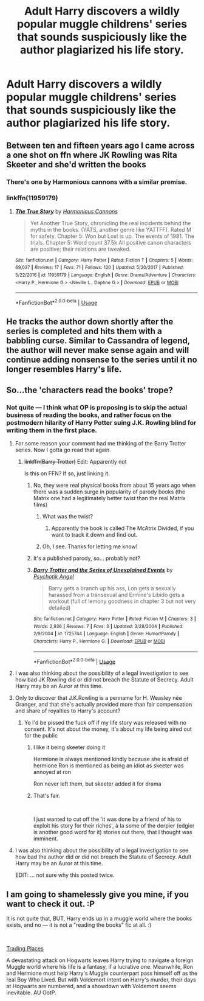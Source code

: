 #+TITLE: Adult Harry discovers a wildly popular muggle childrens' series that sounds suspiciously like the author plagiarized his life story.

* Adult Harry discovers a wildly popular muggle childrens' series that sounds suspiciously like the author plagiarized his life story.
:PROPERTIES:
:Author: shuffling-through
:Score: 63
:DateUnix: 1559547536.0
:DateShort: 2019-Jun-03
:FlairText: Prompt
:END:

** Between ten and fifteen years ago I came across a one shot on ffn where JK Rowling was Rita Skeeter and she'd written the books
:PROPERTIES:
:Author: LiriStorm
:Score: 47
:DateUnix: 1559563086.0
:DateShort: 2019-Jun-03
:END:

*** There's one by Harmonious cannons with a similar premise.
:PROPERTIES:
:Score: 1
:DateUnix: 1559599325.0
:DateShort: 2019-Jun-04
:END:


*** linkffn(11959179)
:PROPERTIES:
:Score: 1
:DateUnix: 1559599624.0
:DateShort: 2019-Jun-04
:END:

**** [[https://www.fanfiction.net/s/11959179/1/][*/The True Story/*]] by [[https://www.fanfiction.net/u/7690795/Harmonious-Cannons][/Harmonious Cannons/]]

#+begin_quote
  Yet Another True Story, chronicling the real incidents behind the myths in the books. (YATS, another genre like YATTFF). Rated M for safety. Chapter 5: Won but Lost is up. The events of 1981. The trials. Chapter 5: Word count 37.5k All positive canon characters are positive; their relations are tweaked.
#+end_quote

^{/Site/:} ^{fanfiction.net} ^{*|*} ^{/Category/:} ^{Harry} ^{Potter} ^{*|*} ^{/Rated/:} ^{Fiction} ^{T} ^{*|*} ^{/Chapters/:} ^{5} ^{*|*} ^{/Words/:} ^{69,037} ^{*|*} ^{/Reviews/:} ^{17} ^{*|*} ^{/Favs/:} ^{71} ^{*|*} ^{/Follows/:} ^{120} ^{*|*} ^{/Updated/:} ^{5/20/2017} ^{*|*} ^{/Published/:} ^{5/22/2016} ^{*|*} ^{/id/:} ^{11959179} ^{*|*} ^{/Language/:} ^{English} ^{*|*} ^{/Genre/:} ^{Drama/Adventure} ^{*|*} ^{/Characters/:} ^{<Harry} ^{P.,} ^{Hermione} ^{G.>} ^{<Neville} ^{L.,} ^{Daphne} ^{G.>} ^{*|*} ^{/Download/:} ^{[[http://www.ff2ebook.com/old/ffn-bot/index.php?id=11959179&source=ff&filetype=epub][EPUB]]} ^{or} ^{[[http://www.ff2ebook.com/old/ffn-bot/index.php?id=11959179&source=ff&filetype=mobi][MOBI]]}

--------------

*FanfictionBot*^{2.0.0-beta} | [[https://github.com/tusing/reddit-ffn-bot/wiki/Usage][Usage]]
:PROPERTIES:
:Author: FanfictionBot
:Score: 1
:DateUnix: 1559599635.0
:DateShort: 2019-Jun-04
:END:


** He tracks the author down shortly after the series is completed and hits them with a babbling curse. Similar to Cassandra of legend, the author will never make sense again and will continue adding nonsense to the series until it no longer resembles Harry's life.
:PROPERTIES:
:Author: Faeriniel
:Score: 11
:DateUnix: 1559613768.0
:DateShort: 2019-Jun-04
:END:


** So...the 'characters read the books' trope?
:PROPERTIES:
:Author: Efficient_Assistant
:Score: 8
:DateUnix: 1559555711.0
:DateShort: 2019-Jun-03
:END:

*** Not quite --- I think what OP is proposing is to skip the actual business of reading the books, and rather focus on the postmodern hilarity of Harry Potter suing J.K. Rowling blind for writing them in the first place.
:PROPERTIES:
:Author: Achille-Talon
:Score: 45
:DateUnix: 1559556875.0
:DateShort: 2019-Jun-03
:END:

**** For some reason your comment had me thinking of the Barry Trotter series. Now I gotta go read that again.
:PROPERTIES:
:Author: Efficient_Assistant
:Score: 12
:DateUnix: 1559557515.0
:DateShort: 2019-Jun-03
:END:

***** +linkffn(Barry Trotter)+ Edit: Apparently not

Is this on FFN? If so, just linking it.
:PROPERTIES:
:Author: EpicDaNoob
:Score: 2
:DateUnix: 1559566354.0
:DateShort: 2019-Jun-03
:END:

****** No, they were real physical books from about 15 years ago when there was a sudden surge in popularity of parody books (the Matrix one had a legitimately better twist than the real Matrix films)
:PROPERTIES:
:Author: TheKingleMingle
:Score: 10
:DateUnix: 1559566622.0
:DateShort: 2019-Jun-03
:END:

******* What was the twist?
:PROPERTIES:
:Author: Achille-Talon
:Score: 2
:DateUnix: 1559572321.0
:DateShort: 2019-Jun-03
:END:

******** Apparently the book is called The McAtrix Divided, if you want to track it down and find out.
:PROPERTIES:
:Author: ForwardDiscussion
:Score: 2
:DateUnix: 1559592586.0
:DateShort: 2019-Jun-04
:END:


******* Oh, I see. Thanks for letting me know!
:PROPERTIES:
:Author: EpicDaNoob
:Score: 1
:DateUnix: 1559567035.0
:DateShort: 2019-Jun-03
:END:


****** It's a published parody, so... probably not?
:PROPERTIES:
:Author: aldonius
:Score: 2
:DateUnix: 1559566803.0
:DateShort: 2019-Jun-03
:END:


****** [[https://www.fanfiction.net/s/1725744/1/][*/Barry Trotter and the Series of Unexplained Events/*]] by [[https://www.fanfiction.net/u/497622/Psychotik-Angel][/Psychotik Angel/]]

#+begin_quote
  Barry gets a branch up his ass, Lon gets a sexually harassed from a transexual and Ermine's Libido gets a workout (full of lemony goodness in chapter 3 but not very detailed)
#+end_quote

^{/Site/:} ^{fanfiction.net} ^{*|*} ^{/Category/:} ^{Harry} ^{Potter} ^{*|*} ^{/Rated/:} ^{Fiction} ^{M} ^{*|*} ^{/Chapters/:} ^{3} ^{*|*} ^{/Words/:} ^{2,936} ^{*|*} ^{/Reviews/:} ^{7} ^{*|*} ^{/Favs/:} ^{3} ^{*|*} ^{/Updated/:} ^{3/28/2004} ^{*|*} ^{/Published/:} ^{2/9/2004} ^{*|*} ^{/id/:} ^{1725744} ^{*|*} ^{/Language/:} ^{English} ^{*|*} ^{/Genre/:} ^{Humor/Parody} ^{*|*} ^{/Characters/:} ^{Harry} ^{P.,} ^{Hermione} ^{G.} ^{*|*} ^{/Download/:} ^{[[http://www.ff2ebook.com/old/ffn-bot/index.php?id=1725744&source=ff&filetype=epub][EPUB]]} ^{or} ^{[[http://www.ff2ebook.com/old/ffn-bot/index.php?id=1725744&source=ff&filetype=mobi][MOBI]]}

--------------

*FanfictionBot*^{2.0.0-beta} | [[https://github.com/tusing/reddit-ffn-bot/wiki/Usage][Usage]]
:PROPERTIES:
:Author: FanfictionBot
:Score: 0
:DateUnix: 1559566375.0
:DateShort: 2019-Jun-03
:END:


**** I was also thinking about the possibility of a legal investigation to see how bad JK Rowling did or did not breach the Statute of Secrecy. Adult Harry may be an Auror at this time.
:PROPERTIES:
:Author: shuffling-through
:Score: 3
:DateUnix: 1559585308.0
:DateShort: 2019-Jun-03
:END:


**** Only to discover that J.K.Rowling is a penname for H. Weasley née Granger, and that she's actually provided more than fair compensation and share of royalties to Harry's account?
:PROPERTIES:
:Author: Ignisami
:Score: 2
:DateUnix: 1559565555.0
:DateShort: 2019-Jun-03
:END:

***** Yo I'd be pissed the fuck off if my life story was released with no consent. It's not about the money, it's about my life being aired out for the public
:PROPERTIES:
:Author: InfernoItaliano
:Score: 17
:DateUnix: 1559568804.0
:DateShort: 2019-Jun-03
:END:

****** I like it being skeeter doing it

Hermione is always mentioned kindly because she is afraid of hermione Ron is mentioned as being an idiot as skeeter was annoyed at ron

Ron never left them, but skeeter added it for drama
:PROPERTIES:
:Author: CommanderL3
:Score: 2
:DateUnix: 1559629306.0
:DateShort: 2019-Jun-04
:END:


****** That's fair.

​

I just wanted to cut off the 'it was done by a friend of his to exploit his story for their riches', à la some of the derpier (edgier is another good word for it) stories out there, that I thought was imminent.
:PROPERTIES:
:Author: Ignisami
:Score: 2
:DateUnix: 1559579077.0
:DateShort: 2019-Jun-03
:END:


**** I was also thinking about the possibility of a legal investigation to see how bad the author did or did not breach the Statute of Secrecy. Adult Harry may be an Auror at this time.

EDIT: ... not sure why this posted twice.
:PROPERTIES:
:Author: shuffling-through
:Score: 1
:DateUnix: 1559585223.0
:DateShort: 2019-Jun-03
:END:


** I am going to shamelessly give you mine, if you want to check it out. :P

It is not quite that, BUT, Harry ends up in a muggle world where the books exists, and no --- it is not a "reading the books" fic at all. :)

​

[[https://archiveofourown.org/works/17409677][Trading Places]]

A devastating attack on Hogwarts leaves Harry trying to navigate a foreign Muggle world where his life is a fantasy, if a lucrative one. Meanwhile, Ron and Hermione must help Harry's Muggle counterpart pass himself off as the real Boy Who Lived. But with Voldemort intent on Harry's murder, their days at Hogwarts are numbered, and a showdown with Voldemort seems inevitable. AU OotP.
:PROPERTIES:
:Author: jade_eyed_angel
:Score: 3
:DateUnix: 1559702710.0
:DateShort: 2019-Jun-05
:END:
